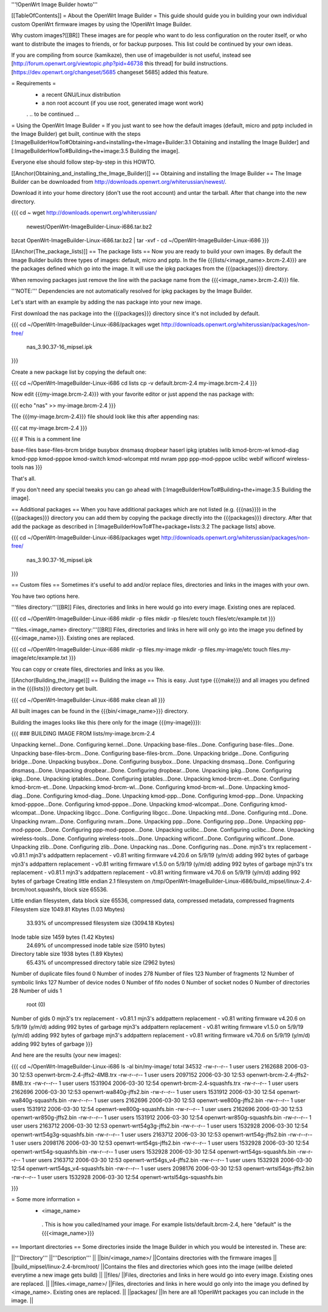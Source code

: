 '''!OpenWrt Image Builder howto'''

[[TableOfContents]]
= About the OpenWrt Image Builder =
This guide should guide you in building your own individual custom OpenWrt firmware images by using the !OpenWrt Image Builder.

Why custom images?[[BR]] These images are for people who want to do less configuration on the router itself, or who want to distribute the images to friends, or for backup purposes. This list could be continued by your own ideas.

If you are compiling from source (kamikaze), then use of imagebuilder is not useful, instead see [http://forum.openwrt.org/viewtopic.php?pid=46738 this thread] for build instructions.  [https://dev.openwrt.org/changeset/5685 changeset 5685] added this feature.

= Requirements =
 * a recent GNU/Linux distribution
 * a non root account (if you use root, generated image wont work)
 . .. to be continued ...

= Using the OpenWrt Image Builder =
If you just want to see how the default images (default, micro and pptp included in the Image Builder) get built, continue with the steps [:ImageBuilderHowTo#Obtaining+and+installing+the+Image+Builder:3.1 Obtaining and installing the Image Builder] and [:ImageBuilderHowTo#Building+the+image:3.5 Building the image].

Everyone else should follow step-by-step in this HOWTO.

[[Anchor(Obtaining_and_installing_the_Image_Builder)]]
== Obtaining and installing the Image Builder ==
The Image Builder can be downloaded from http://downloads.openwrt.org/whiterussian/newest/.

Download it into your home directory (don't use the root account) and untar the tarball. After that change into the new directory.

{{{
cd ~
wget http://downloads.openwrt.org/whiterussian/ \
        newest/OpenWrt-ImageBuilder-Linux-i686.tar.bz2
bzcat OpenWrt-ImageBuilder-Linux-i686.tar.bz2 | tar -xvf -
cd ~/OpenWrt-ImageBuilder-Linux-i686
}}}

[[Anchor(The_package_lists)]]
== The package lists ==
Now you are ready to build your own images. By default the Image Builder builds three types of images: default, micro and pptp. In the file {{{lists/<image_name>.brcm-2.4}}} are the packages defined which go into the image. It will use the ipkg packages from the {{{packages}}} directory.

When removing packages just remove the line with the package name from the {{{<image_name>.brcm-2.4}}} file.

'''NOTE:''' Dependencies are not automatically resolved for ipkg packages by the Image Builder.

Let's start with an example by adding the nas package into your new image.

First download the nas package into the {{{packages}}} directory since it's not included by default.

{{{
cd ~/OpenWrt-ImageBuilder-Linux-i686/packages
wget http://downloads.openwrt.org/whiterussian/packages/non-free/ \
        nas_3.90.37-16_mipsel.ipk
}}}

Create a new package list by copying the default one:

{{{
cd ~/OpenWrt-ImageBuilder-Linux-i686
cd lists
cp -v default.brcm-2.4 my-image.brcm-2.4
}}}

Now edit {{{my-image.brcm-2.4}}} with your favorite editor or just append the nas package with:

{{{
echo "nas" >> my-image.brcm-2.4
}}}

The {{{my-image.brcm-2.4}}} file should look like this after appending nas:

{{{
cat my-image.brcm-2.4
}}}

{{{
# This is a comment line

base-files
base-files-brcm
bridge
busybox
dnsmasq
dropbear
haserl
ipkg
iptables
iwlib
kmod-brcm-wl
kmod-diag
kmod-ppp
kmod-pppoe
kmod-switch
kmod-wlcompat
mtd
nvram
ppp
ppp-mod-pppoe
uclibc
webif
wificonf
wireless-tools
nas
}}}

That's all.

If you don't need any special tweaks you can go ahead with [:ImageBuilderHowTo#Building+the+image:3.5 Building the image].

== Additional packages ==
When you have additional packages which are not listed (e.g. {{{nas}}}) in the {{{packages}}} directory you can add them by copying the package directly into the {{{packages}}} directory. After that add the package as described in [:ImageBuilderHowTo#The+package+lists:3.2 The package lists] above.

{{{
cd ~/OpenWrt-ImageBuilder-Linux-i686/packages
wget http://downloads.openwrt.org/whiterussian/packages/non-free/ \
        nas_3.90.37-16_mipsel.ipk
}}}

== Custom files ==
Sometimes it's useful to add and/or replace files, directories and links in the images with your own.

You have two options here.

'''files directory:'''[[BR]] Files, directories and links in here would go into every image. Existing ones are replaced.

{{{
cd ~/OpenWrt-ImageBuilder-Linux-i686
mkdir -p files
mkdir -p files/etc
touch files/etc/example.txt
}}}

'''files.<image_name> directory:'''[[BR]] Files, directories and links in here will only go into the image you defined by {{{<image_name>}}}. Existing ones are replaced.

{{{
cd ~/OpenWrt-ImageBuilder-Linux-i686
mkdir -p files.my-image
mkdir -p files.my-image/etc
touch files.my-image/etc/example.txt
}}}

You can copy or create files, directories and links as you like.

[[Anchor(Building_the_image)]]
== Building the image ==
This is easy. Just type {{{make}}} and all images you defined in the {{{lists}}} directory get built.

{{{
cd ~/OpenWrt-ImageBuilder-Linux-i686
make clean all
}}}

All built images can be found in the {{{bin/<image_name>}}} directory.

Building the images looks like this (here only for the image {{{my-image}}}):

{{{
### BUILDING IMAGE FROM lists/my-image.brcm-2.4

Unpacking kernel...Done.
Configuring kernel...Done.
Unpacking base-files...Done.
Configuring base-files...Done.
Unpacking base-files-brcm...Done.
Configuring base-files-brcm...Done.
Unpacking bridge...Done.
Configuring bridge...Done.
Unpacking busybox...Done.
Configuring busybox...Done.
Unpacking dnsmasq...Done.
Configuring dnsmasq...Done.
Unpacking dropbear...Done.
Configuring dropbear...Done.
Unpacking ipkg...Done.
Configuring ipkg...Done.
Unpacking iptables...Done.
Configuring iptables...Done.
Unpacking kmod-brcm-et...Done.
Configuring kmod-brcm-et...Done.
Unpacking kmod-brcm-wl...Done.
Configuring kmod-brcm-wl...Done.
Unpacking kmod-diag...Done.
Configuring kmod-diag...Done.
Unpacking kmod-ppp...Done.
Configuring kmod-ppp...Done.
Unpacking kmod-pppoe...Done.
Configuring kmod-pppoe...Done.
Unpacking kmod-wlcompat...Done.
Configuring kmod-wlcompat...Done.
Unpacking libgcc...Done.
Configuring libgcc...Done.
Unpacking mtd...Done.
Configuring mtd...Done.
Unpacking nvram...Done.
Configuring nvram...Done.
Unpacking ppp...Done.
Configuring ppp...Done.
Unpacking ppp-mod-pppoe...Done.
Configuring ppp-mod-pppoe...Done.
Unpacking uclibc...Done.
Configuring uclibc...Done.
Unpacking wireless-tools...Done.
Configuring wireless-tools...Done.
Unpacking wificonf...Done.
Configuring wificonf...Done.
Unpacking zlib...Done.
Configuring zlib...Done.
Unpacking nas...Done.
Configuring nas...Done.
mjn3's trx replacement - v0.81.1
mjn3's addpattern replacement - v0.81
writing firmware v4.20.6 on 5/9/19 (y/m/d)
adding 992 bytes of garbage
mjn3's addpattern replacement - v0.81
writing firmware v1.5.0 on 5/9/19 (y/m/d)
adding 992 bytes of garbage
mjn3's trx replacement - v0.81.1
mjn3's addpattern replacement - v0.81
writing firmware v4.70.6 on 5/9/19 (y/m/d)
adding 992 bytes of garbage
Creating little endian 2.1 filesystem on /tmp/OpenWrt-ImageBuilder-Linux-i686/build_mipsel/linux-2.4-brcm/root.squashfs, block size 65536.

Little endian filesystem, data block size 65536, compressed data, compressed metadata, compressed fragments
Filesystem size 1049.81 Kbytes (1.03 Mbytes)
        33.93% of uncompressed filesystem size (3094.18 Kbytes)
Inode table size 1459 bytes (1.42 Kbytes)
        24.69% of uncompressed inode table size (5910 bytes)
Directory table size 1938 bytes (1.89 Kbytes)
        65.43% of uncompressed directory table size (2962 bytes)
Number of duplicate files found 0
Number of inodes 278
Number of files 123
Number of fragments 12
Number of symbolic links  127
Number of device nodes 0
Number of fifo nodes 0
Number of socket nodes 0
Number of directories 28
Number of uids 1
        root (0)
Number of gids 0
mjn3's trx replacement - v0.81.1
mjn3's addpattern replacement - v0.81
writing firmware v4.20.6 on 5/9/19 (y/m/d)
adding 992 bytes of garbage
mjn3's addpattern replacement - v0.81
writing firmware v1.5.0 on 5/9/19 (y/m/d)
adding 992 bytes of garbage
mjn3's addpattern replacement - v0.81
writing firmware v4.70.6 on 5/9/19 (y/m/d)
adding 992 bytes of garbage
}}}

And here are the results (your new images):

{{{
cd ~/OpenWrt-ImageBuilder-Linux-i686
ls -al bin/my-image/
total 34532
-rw-r--r--  1 user users 2162688 2006-03-30 12:53 openwrt-brcm-2.4-jffs2-4MB.trx
-rw-r--r--  1 user users 2097152 2006-03-30 12:53 openwrt-brcm-2.4-jffs2-8MB.trx
-rw-r--r--  1 user users 1531904 2006-03-30 12:54 openwrt-brcm-2.4-squashfs.trx
-rw-r--r--  1 user users 2162696 2006-03-30 12:53 openwrt-wa840g-jffs2.bin
-rw-r--r--  1 user users 1531912 2006-03-30 12:54 openwrt-wa840g-squashfs.bin
-rw-r--r--  1 user users 2162696 2006-03-30 12:53 openwrt-we800g-jffs2.bin
-rw-r--r--  1 user users 1531912 2006-03-30 12:54 openwrt-we800g-squashfs.bin
-rw-r--r--  1 user users 2162696 2006-03-30 12:53 openwrt-wr850g-jffs2.bin
-rw-r--r--  1 user users 1531912 2006-03-30 12:54 openwrt-wr850g-squashfs.bin
-rw-r--r--  1 user users 2163712 2006-03-30 12:53 openwrt-wrt54g3g-jffs2.bin
-rw-r--r--  1 user users 1532928 2006-03-30 12:54 openwrt-wrt54g3g-squashfs.bin
-rw-r--r--  1 user users 2163712 2006-03-30 12:53 openwrt-wrt54g-jffs2.bin
-rw-r--r--  1 user users 2098176 2006-03-30 12:53 openwrt-wrt54gs-jffs2.bin
-rw-r--r--  1 user users 1532928 2006-03-30 12:54 openwrt-wrt54g-squashfs.bin
-rw-r--r--  1 user users 1532928 2006-03-30 12:54 openwrt-wrt54gs-squashfs.bin
-rw-r--r--  1 user users 2163712 2006-03-30 12:53 openwrt-wrt54gs_v4-jffs2.bin
-rw-r--r--  1 user users 1532928 2006-03-30 12:54 openwrt-wrt54gs_v4-squashfs.bin
-rw-r--r--  1 user users 2098176 2006-03-30 12:53 openwrt-wrtsl54gs-jffs2.bin
-rw-r--r--  1 user users 1532928 2006-03-30 12:54 openwrt-wrtsl54gs-squashfs.bin

}}}

= Some more information =
 * <image_name>
  . This is how you called/named your image. For example lists/default.brcm-2.4, here "default" is the {{{<image_name>}}}

== Important directories ==
Some directories inside the Image Builder in which you would be interested in. These are:

||'''Directory''' ||'''Description''' ||
||bin/<image_name>/ ||Contains directories with the firmware images ||
||build_mipsel/linux-2.4-brcm/root/ ||Contains the files and directories which goes into the image (willbe deleted everytime a new image gets build) ||
||files/ ||Files, directories and links in here would go into every image. Existing ones are replaced. ||
||files.<image_name>/ ||Files, directories and links in here would go only into the image you defined by <image_name>. Existing ones are replaced. ||
||packages/ ||In here are all !OpenWrt packages you can include in the image. ||
